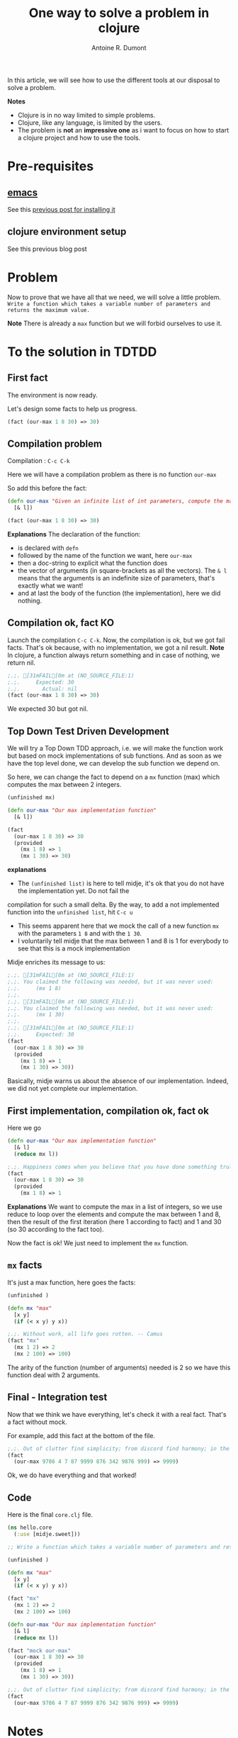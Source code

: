#+title: One way to solve a problem in clojure
#+author: Antoine R. Dumont
#+tags: clojure emacs leiningen midje tdtdd problem

In this article, we will see how to use the different tools at our disposal to solve a problem.

*Notes*
- Clojure is in no way limited to simple problems.
- Clojure, like any language, is limited by the users.
- The problem is *not* an *impressive one* as i want to focus on how to start a clojure project and how to use the tools.

* Pre-requisites
** [[http://www.gnu.org/software/emacs/][emacs]] 
See this [[http://adumont.fr/blog/how-to-install-emacs-24/][previous post for installing it]]
** clojure environment setup
See this previous blog post
* Problem
Now to prove that we have all that we need, we will solve a little problem.
=Write a function which takes a variable number of parameters and returns the maximum value.=

*Note* There is already a =max= function but we will forbid ourselves to use it.

* To the solution in TDTDD
** First fact
The environment is now ready.

Let's design some facts to help us progress.
#+begin_src clj
(fact (our-max 1 8 30) => 30)
#+end_src

** Compilation problem
Compilation : =C-c C-k=

Here we will have a compilation problem as there is no function =our-max=

So add this before the fact:
#+begin_src clj
(defn our-max "Given an infinite list of int parameters, compute the max of all the input integers."
  [& l])

(fact (our-max 1 8 30) => 30)
#+end_src

*Explanations*
The declaration of the function:
- is declared with =defn=
- followed by the name of the function we want, here =our-max=
- then a doc-string to explicit what the function does
- the vector of arguments (in square-brackets as all the vectors). The =& l= means that the arguments is an indefinite
  size of parameters, that's exactly what we want!
- and at last the body of the function (the implementation), here we did nothing.

** Compilation ok, fact KO
Launch the compilation =C-c C-k=.
Now, the compilation is ok, but we got fail facts.
That's ok because, with no implementation, we got a nil result.
*Note* In clojure, a function always return something and in case of nothing, we return nil.

#+begin_src clj
;.;. [31mFAIL[0m at (NO_SOURCE_FILE:1)
;.;.     Expected: 30
;.;.       Actual: nil
(fact (our-max 1 8 30) => 30)
#+end_src

We expected 30 but got nil.

** Top Down Test Driven Development
We will try a Top Down TDD approach, i.e. we will make the function work but based on mock implementations of sub functions.
And as soon as we have the top level done, we can develop the sub function we depend on.

So here, we can change the fact to depend on a =mx= function (max) which computes the max between 2 integers.
#+begin_src clj
(unfinished mx)

(defn our-max "Our max implementation function"
  [& l])

(fact
  (our-max 1 8 30) => 30
  (provided
    (mx 1 8) => 1
    (mx 1 30) => 30)
#+end_src

*explanations*
- The =(unfinished list)= is here to tell midje, it's ok that you do not have the implementation yet. Do not fail the
compilation for such a small delta. By the way, to add a not implemented function into the =unfinished list=, hit =C-c u=
- This seems apparent here that we mock the call of a new function =mx= with the parameters =1 8= and with the =1 30=.
- I voluntarily tell midje that the max between 1 and 8 is 1 for everybody to see that this is a mock implementation

Midje enriches its message to us:
#+begin_src clj
;.;. [31mFAIL[0m at (NO_SOURCE_FILE:1)
;.;. You claimed the following was needed, but it was never used:
;.;.     (mx 1 8)
;.;. 
;.;. [31mFAIL[0m at (NO_SOURCE_FILE:1)
;.;. You claimed the following was needed, but it was never used:
;.;.     (mx 1 30)
;.;. 
;.;. [31mFAIL[0m at (NO_SOURCE_FILE:1)
;.;.     Expected: 30
(fact
  (our-max 1 8 30) => 30
  (provided
    (mx 1 8) => 1
    (mx 1 30) => 30))
#+end_src

Basically, midje warns us about the absence of our implementation.
Indeed, we did not yet complete our implementation.

** First implementation, compilation ok, fact ok
Here we go
#+begin_src clj
(defn our-max "Our max implementation function"
  [& l]
  (reduce mx l))

;.;. Happiness comes when you believe that you have done something truly meaningful. -- Yan
(fact
  (our-max 1 8 30) => 30
  (provided
    (mx 1 8) => 1
#+end_src

*Explanations*
We want to compute the max in a list of integers, so we use reduce to loop over the elements and compute the max between
1 and 8, then the result of the first iteration (here 1 according to fact) and 1 and 30 (so 30 according to the fact too).

Now the fact is ok!
We just need to implement the =mx= function.

** =mx= facts
It's just a max function, here goes the facts:
#+begin_src clj
(unfinished )

(defn mx "max"
  [x y]
  (if (< x y) y x))

;.;. Without work, all life goes rotten. -- Camus
(fact "mx"
  (mx 1 2) => 2
  (mx 2 100) => 100)
#+end_src

The arity of the function (number of arguments) needed is 2 so we have this function deal with 2 arguments.
** Final - Integration test
Now that we think we have everything, let's check it with a real fact.
That's a fact without mock.

For example, add this fact at the bottom of the file.
#+begin_src clj
;.;. Out of clutter find simplicity; from discord find harmony; in the middle of difficulty lies opportunity. -- Einstein
(fact
  (our-max 9786 4 7 87 9999 876 342 9876 999) => 9999)
#+end_src

Ok, we do have everything and that worked!

** Code
Here is the final =core.clj= file.
#+begin_src clj
(ns hello.core
  (:use [midje.sweet]))

;; Write a function which takes a variable number of parameters and returns the maximum value.

(unfinished )

(defn mx "max"
  [x y]
  (if (< x y) y x))

(fact "mx"
  (mx 1 2) => 2
  (mx 2 100) => 100)

(defn our-max "Our max implementation function"
  [& l]
  (reduce mx l))

(fact "mock our-max"
  (our-max 1 8 30) => 30
  (provided
    (mx 1 8) => 1
    (mx 1 30) => 30))

;.;. Out of clutter find simplicity; from discord find harmony; in the middle of difficulty lies opportunity. -- Einstein
(fact
  (our-max 9786 4 7 87 9999 876 342 9876 999) => 9999)
#+end_src
* Notes
** Around the testing
There is an ultimate way for testing with midje that i prefer above all:
 =lein midje --lazytest= 
At the moment, it seems there is a problem with my platform around the leiningen 1.7.1 version (by downgrading it to leiningen 1.6.2, this works) that i was not yet able to solve.

This mode permits to relaunch the facts after a modification on the file system has been done.
This is quite handy to avoid the manual compilation.
The output is the same as previously described.

When this work on my machine, I use it by opening a terminal buffer (=M-x multi-term=) in emacs in which you launch the =lein midje
--lazytest= command. 
** Video from Brian Marick using top down tdd to solve a more complex problem
http://vimeo.com/19404746
* Conclusion
With these posts and this one,
- http://adumont.fr/blog/how-to-install-emacs-24/
- http://adumont.fr/blog/how-to-install-the-clojure-development-environment/
- http://adumont.fr/blog/how-to-boostrap-a-clojure-project/

You now have all you need to develop with clojure.

For documentation about the different tool i use, i recommend you the README on each github project that are well explained.

Also, if you have some time, there is a good [[http://vimeo.com/19404746][video]] from [[http://www.exampler.com/about.html][Brian Marick himself]] (midje's creator)
using top down tdd to solve a more complex problem than this one.

In a near future, i intend to make some other blog posts to focus on:
- continued integration with [[http://about.travis-ci.org/docs/user/getting-started/][travis-ci]]
- [[http://www.heroku.com/][heroku]] for the deploying part
- [[https://github.com/fogus/marginalia][marginalia]] for the documentation generation and the [[github]] integration.
